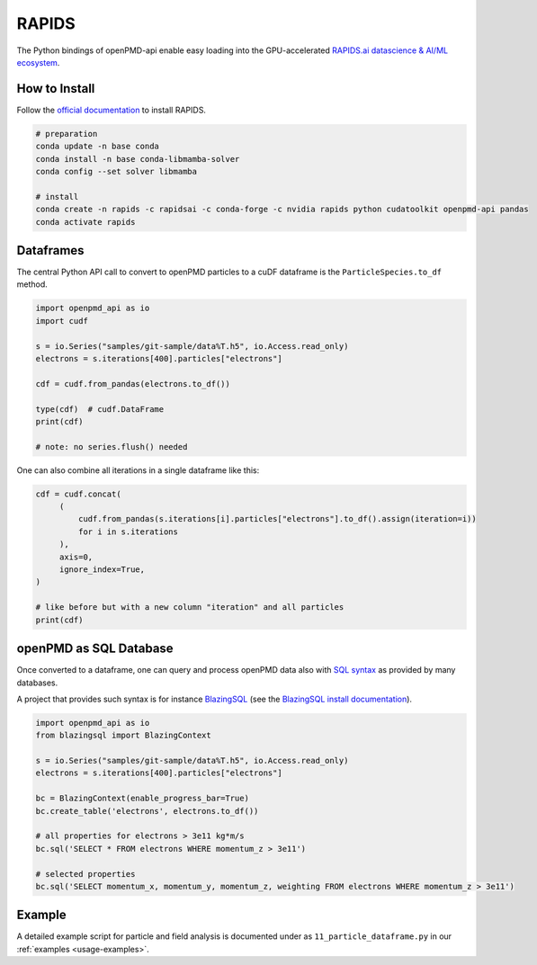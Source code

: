 .. _analysis-rapids:

RAPIDS
======

The Python bindings of openPMD-api enable easy loading into the GPU-accelerated `RAPIDS.ai datascience & AI/ML ecosystem <https://rapids.ai/>`__.


.. _analysis-rapids-install:

How to Install
--------------

Follow the `official documentation <https://docs.rapids.ai/install>`__ to install RAPIDS.

.. code-block:: python

   # preparation
   conda update -n base conda
   conda install -n base conda-libmamba-solver
   conda config --set solver libmamba

   # install
   conda create -n rapids -c rapidsai -c conda-forge -c nvidia rapids python cudatoolkit openpmd-api pandas
   conda activate rapids


.. _analysis-rapids-cudf:

Dataframes
----------

The central Python API call to convert to openPMD particles to a cuDF dataframe is the ``ParticleSpecies.to_df`` method.

.. code-block:: python

   import openpmd_api as io
   import cudf

   s = io.Series("samples/git-sample/data%T.h5", io.Access.read_only)
   electrons = s.iterations[400].particles["electrons"]

   cdf = cudf.from_pandas(electrons.to_df())

   type(cdf)  # cudf.DataFrame
   print(cdf)

   # note: no series.flush() needed

One can also combine all iterations in a single dataframe like this:

.. code-block:: python

   cdf = cudf.concat(
        (
            cudf.from_pandas(s.iterations[i].particles["electrons"].to_df().assign(iteration=i))
            for i in s.iterations
        ),
        axis=0,
        ignore_index=True,
   )

   # like before but with a new column "iteration" and all particles
   print(cdf)


.. _analysis-rapids-sql:

openPMD as SQL Database
-----------------------

Once converted to a dataframe, one can query and process openPMD data also with `SQL syntax <https://en.wikipedia.org/wiki/SQL>`__ as provided by many databases.

A project that provides such syntax is for instance `BlazingSQL <https://github.com/BlazingDB/blazingsql>`__ (see the `BlazingSQL install documentation <https://github.com/BlazingDB/blazingsql#prerequisites>`__).

.. code-block:: python

   import openpmd_api as io
   from blazingsql import BlazingContext

   s = io.Series("samples/git-sample/data%T.h5", io.Access.read_only)
   electrons = s.iterations[400].particles["electrons"]

   bc = BlazingContext(enable_progress_bar=True)
   bc.create_table('electrons', electrons.to_df())

   # all properties for electrons > 3e11 kg*m/s
   bc.sql('SELECT * FROM electrons WHERE momentum_z > 3e11')

   # selected properties
   bc.sql('SELECT momentum_x, momentum_y, momentum_z, weighting FROM electrons WHERE momentum_z > 3e11')


.. _analysis-rapids-example:

Example
-------

A detailed example script for particle and field analysis is documented under as ``11_particle_dataframe.py`` in our :ref:`examples <usage-examples>`.
